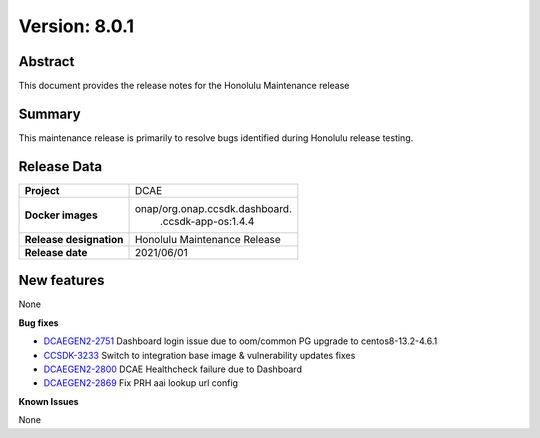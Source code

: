 .. This work is licensed under a Creative Commons Attribution 4.0 International License.
.. http://creativecommons.org/licenses/by/4.0

..      =====================================
..      * * *    HONOLULU  MAINTENANCE  * * *
..      =====================================


Version: 8.0.1
==============

Abstract
--------

This document provides the release notes for the Honolulu Maintenance release


Summary
-------

This maintenance release is primarily to resolve bugs identified during Honolulu release testing.


Release Data
------------

+--------------------------------------+--------------------------------------+
| **Project**                          | DCAE                                 |
|                                      |                                      |
+--------------------------------------+--------------------------------------+
| **Docker images**                    | onap/org.onap.ccsdk.dashboard.       |
|                                      |   .ccsdk-app-os:1.4.4                |
+--------------------------------------+--------------------------------------+
| **Release designation**              | Honolulu Maintenance Release         |
|                                      |                                      |
+--------------------------------------+--------------------------------------+
| **Release date**                     | 2021/06/01                           |
|                                      |                                      |
+--------------------------------------+--------------------------------------+

New features
------------

None

**Bug fixes**

- `DCAEGEN2-2751 <https://jira.onap.org/browse/DCAEGEN2-2751>`_ Dashboard login issue due to oom/common PG upgrade to centos8-13.2-4.6.1
- `CCSDK-3233 <https://jira.onap.org/browse/CCSDK-3233>`_ Switch to integration base image & vulnerability updates fixes
- `DCAEGEN2-2800 <https://jira.onap.org/browse/DCAEGEN2-2800>`_ DCAE Healthcheck failure due to Dashboard
- `DCAEGEN2-2869 <https://jira.onap.org/browse/DCAEGEN2-2869>`_ Fix PRH aai lookup url config

**Known Issues**

None

